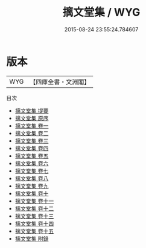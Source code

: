 #+TITLE: 摛文堂集 / WYG
#+DATE: 2015-08-24 23:55:24.784607
* 版本
 |       WYG|【四庫全書・文淵閣】|
目次
 - [[file:KR4d0123_000.txt::000-1a][摛文堂集 提要]]
 - [[file:KR4d0123_000.txt::000-4a][摛文堂集 原序]]
 - [[file:KR4d0123_001.txt::001-1a][摛文堂集 卷一]]
 - [[file:KR4d0123_002.txt::002-1a][摛文堂集 卷二]]
 - [[file:KR4d0123_003.txt::003-1a][摛文堂集 卷三]]
 - [[file:KR4d0123_004.txt::004-1a][摛文堂集 卷四]]
 - [[file:KR4d0123_005.txt::005-1a][摛文堂集 卷五]]
 - [[file:KR4d0123_006.txt::006-1a][摛文堂集 卷六]]
 - [[file:KR4d0123_007.txt::007-1a][摛文堂集 卷七]]
 - [[file:KR4d0123_008.txt::008-1a][摛文堂集 卷八]]
 - [[file:KR4d0123_009.txt::009-1a][摛文堂集 卷九]]
 - [[file:KR4d0123_010.txt::010-1a][摛文堂集 卷十]]
 - [[file:KR4d0123_011.txt::011-1a][摛文堂集 卷十一]]
 - [[file:KR4d0123_012.txt::012-1a][摛文堂集 卷十二]]
 - [[file:KR4d0123_013.txt::013-1a][摛文堂集 卷十三]]
 - [[file:KR4d0123_014.txt::014-1a][摛文堂集 卷十四]]
 - [[file:KR4d0123_015.txt::015-1a][摛文堂集 卷十五]]
 - [[file:KR4d0123_016.txt::016-1a][摛文堂集 附錄]]
